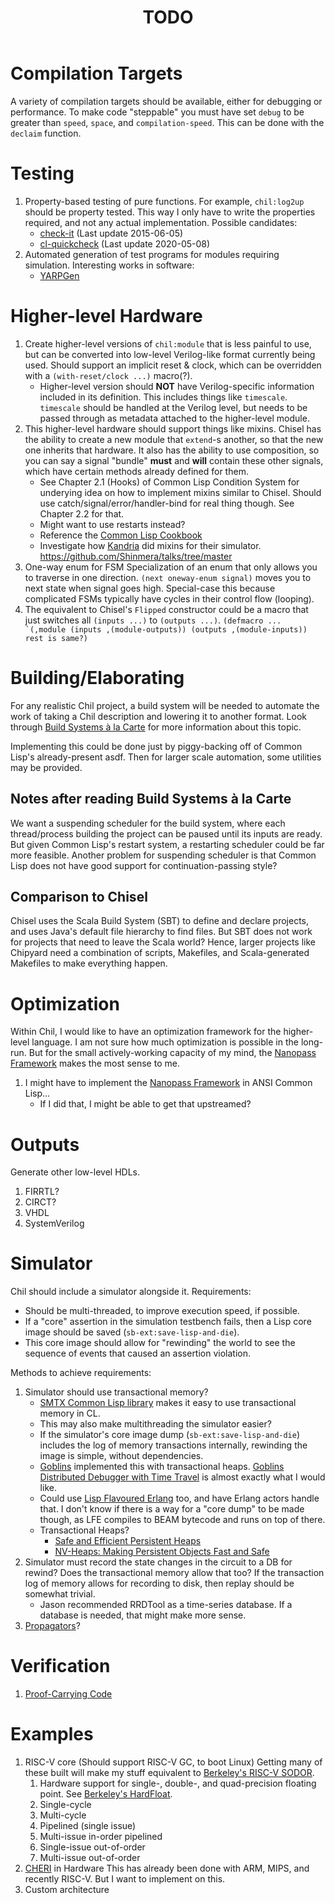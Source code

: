 #+TITLE: TODO

* Compilation Targets
A variety of compilation targets should be available, either for debugging or performance.
To make code "steppable" you must have set ~debug~ to be greater than ~speed~, ~space~, and ~compilation-speed~.
This can be done with the ~declaim~ function.

* Testing
  1. Property-based testing of pure functions.
     For example, ~chil:log2up~ should be property tested.
     This way I only have to write the properties required, and not any actual implementation.
     Possible candidates:
     * [[https://github.com/DalekBaldwin/check-it][check-it]] (Last update 2015-06-05)
     * [[https://github.com/mcandre/cl-quickcheck][cl-quickcheck]] (Last update 2020-05-08)
  2. Automated generation of test programs for modules requiring simulation.
     Interesting works in software:
     * [[https://dl.acm.org/doi/10.1145/3428264][YARPGen]]

* Higher-level Hardware
  1. Create higher-level versions of ~chil:module~ that is less painful to use, but can be converted into low-level Verilog-like format currently being used.
     Should support an implicit reset & clock, which can be overridden with a ~(with-reset/clock ...)~ macro(?).
     * Higher-level version should *NOT* have Verilog-specific information included in its definition.
       This includes things like ~timescale~.
       ~timescale~ should be handled at the Verilog level, but needs to be passed through as metadata attached to the higher-level module.
  2. This higher-level hardware should support things like mixins.
     Chisel has the ability to create a new module that ~extend~-s another, so that the new one inherits that hardware.
     It also has the ability to use composition, so you can say a signal "bundle" *must* and *will* contain these other signals, which have certain methods already defined for them.
     * See Chapter 2.1 (Hooks) of Common Lisp Condition System for underying idea on how to implement mixins similar to Chisel.
       Should use catch/signal/error/handler-bind for real thing though. See Chapter 2.2 for that.
     * Might want to use restarts instead?
     * Reference the [[https://lispcookbook.github.io/cl-cookbook][Common Lisp Cookbook]]
     * Investigate how [[https://github.com/Shirakumo/kandria][Kandria]] did mixins for their simulator.
       https://github.com/Shinmera/talks/tree/master
  3. One-way enum for FSM
     Specialization of an enum that only allows you to traverse in one direction.
     ~(next oneway-enum signal)~ moves you to next state when signal goes high.
     Special-case this because complicated FSMs typically have cycles in their control flow (looping).
  4. The equivalent to Chisel's ~Flipped~ constructor could be a macro that just switches all ~(inputs ...)~ to ~(outputs ...)~.
     ~(defmacro ... `(,module (inputs ,(module-outputs)) (outputs ,(module-inputs)) rest is same?)~

* Building/Elaborating
For any realistic Chil project, a build system will be needed to automate the work of taking a Chil description and lowering it to another format.
Look through [[https://www.microsoft.com/en-us/research/uploads/prod/2018/03/build-systems.pdf][Build Systems à la Carte]] for more information about this topic.

Implementing this could be done just by piggy-backing off of Common Lisp's already-present asdf.
Then for larger scale automation, some utilities may be provided.

** Notes after reading Build Systems à la Carte
We want a suspending scheduler for the build system, where each thread/process building the project can be paused until its inputs are ready.
But given Common Lisp's restart system, a restarting scheduler could be far more feasible.
Another problem for suspending scheduler is that Common Lisp does not have good support for continuation-passing style?

** Comparison to Chisel
Chisel uses the Scala Build System (SBT) to define and declare projects, and uses Java's default file hierarchy to find files.
But SBT does not work for projects that need to leave the Scala world?
Hence, larger projects like Chipyard need a combination of scripts, Makefiles, and Scala-generated Makefiles to make everything happen.

* Optimization
Within Chil, I would like to have an optimization framework for the higher-level language.
I am not sure how much optimization is possible in the long-run.
But for the small actively-working capacity of my mind, the [[https://github.com/nanopass][Nanopass Framework]] makes the most sense to me.

  1. I might have to implement the [[https://github.com/nanopass][Nanopass Framework]] in ANSI Common Lisp...
     * If I did that, I might be able to get that upstreamed?

* Outputs
Generate other low-level HDLs.
  1. FIRRTL?
  2. CIRCT?
  3. VHDL
  4. SystemVerilog

* Simulator
Chil should include a simulator alongside it.
Requirements:
  * Should be multi-threaded, to improve execution speed, if possible.
  * If a "core" assertion in the simulation testbench fails, then a Lisp core image should be saved (~sb-ext:save-lisp-and-die~).
  * This core image should allow for "rewinding" the world to see the sequence of events that caused an assertion violation.

Methods to achieve requirements:
  1. Simulator should use transactional memory?
     * [[https://stmx.org/][SMTX Common Lisp library]] makes it easy to use transactional memory in CL.
     * This may also make multithreading the simulator easier?
     * If the simulator's core image dump (~sb-ext:save-lisp-and-die~) includes the log of memory transactions internally, rewinding the image is simple, without dependencies.
     * [[https://spritely.institute/][Goblins]] implemented this with transactional heaps.
       [[https://spritely.institute/news/introducing-a-distributed-debugger-for-goblins-with-time-travel.html][Goblins Distributed Debugger with Time Travel]] is almost exactly what I would like.
     * Could use [[https://lfe.io/][Lisp Flavoured Erlang]] too, and have Erlang actors handle that.
       I don't know if there is a way for a "core dump" to be made though, as LFE compiles to BEAM bytecode and runs on top of there.
     * Transactional Heaps?
       - [[https://apps.dtic.mil/sti/pdfs/ADA306269.pdf][Safe and Efficient Persistent Heaps]]
       - [[https://dl.acm.org/doi/10.1145/1961295.1950380][NV-Heaps: Making Persistent Objects Fast and Safe]]
  2. Simulator must record the state changes in the circuit to a DB for rewind?
     Does the transactional memory allow that too?
     If the transaction log of memory allows for recording to disk, then replay should be somewhat trivial.
     * Jason recommended RRDTool as a time-series database.
       If a database is needed, that might make more sense.
  3. [[https://dspace.mit.edu/bitstream/handle/1721.1/44215/MIT-CSAIL-TR-2009-002.pdf?sequence=1&isAllowed=y][Propagators]]?

* Verification
  1. [[https://dl.acm.org/doi/10.1145/263699.263712][Proof-Carrying Code]]

* Examples
  1. RISC-V core (Should support RISC-V GC, to boot Linux)
     Getting many of these built will make my stuff equivalent to [[https://github.com/ucb-bar/riscv-sodor][Berkeley's RISC-V SODOR]].
     1. Hardware support for single-, double-, and quad-precision floating point.
        See [[https://github.com/ucb-bar/berkeley-hardfloat][Berkeley's HardFloat]].
     2. Single-cycle
     3. Multi-cycle
     4. Pipelined (single issue)
     6. Multi-issue in-order pipelined
     7. Single-issue out-of-order
     8. Multi-issue out-of-order
  2. [[https://www.cl.cam.ac.uk/research/security/ctsrd/cheri/][CHERI]] in Hardware
     This has already been done with ARM, MIPS, and recently RISC-V.
     But I want to implement on this.
  3. Custom architecture
